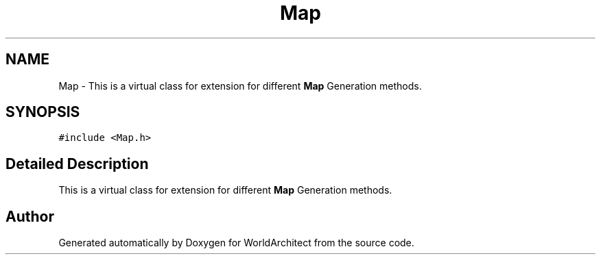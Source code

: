 .TH "Map" 3 "Sat Mar 23 2019" "Version 0.0.1" "WorldArchitect" \" -*- nroff -*-
.ad l
.nh
.SH NAME
Map \- This is a virtual class for extension for different \fBMap\fP Generation methods\&.  

.SH SYNOPSIS
.br
.PP
.PP
\fC#include <Map\&.h>\fP
.SH "Detailed Description"
.PP 
This is a virtual class for extension for different \fBMap\fP Generation methods\&. 

.SH "Author"
.PP 
Generated automatically by Doxygen for WorldArchitect from the source code\&.
